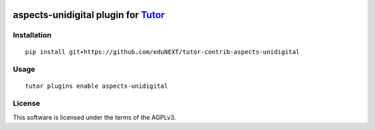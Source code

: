.. image:: https://github.com/eduNEXT/tutor-contrib-aspects-unidigital/actions/workflows/bump_version.yaml/badge.svg
   :target: https://github.com/eduNEXT/tutor-contrib-aspects-unidigital/actions/workflows/bump_version.yaml

aspects-unidigital plugin for `Tutor <https://docs.tutor.overhang.io>`__
===================================================================================

Installation
------------

::

    pip install git+https://github.com/eduNEXT/tutor-contrib-aspects-unidigital

Usage
-----

::

    tutor plugins enable aspects-unidigital


License
-------

This software is licensed under the terms of the AGPLv3.
